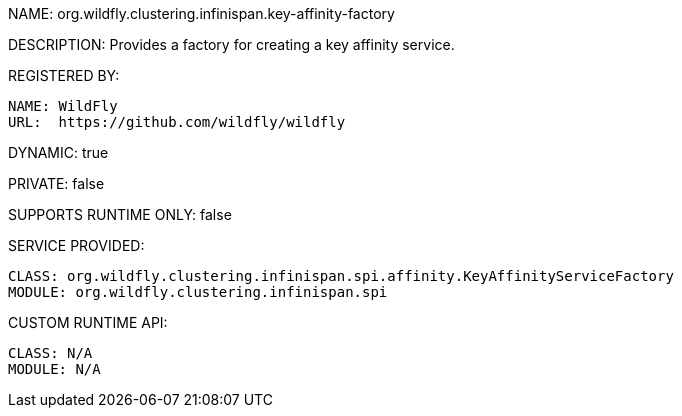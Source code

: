 NAME: org.wildfly.clustering.infinispan.key-affinity-factory

DESCRIPTION: Provides a factory for creating a key affinity service.

REGISTERED BY:
  
  NAME: WildFly
  URL:  https://github.com/wildfly/wildfly

DYNAMIC: true

PRIVATE: false

SUPPORTS RUNTIME ONLY: false

SERVICE PROVIDED:

  CLASS: org.wildfly.clustering.infinispan.spi.affinity.KeyAffinityServiceFactory
  MODULE: org.wildfly.clustering.infinispan.spi

CUSTOM RUNTIME API:

  CLASS: N/A
  MODULE: N/A
